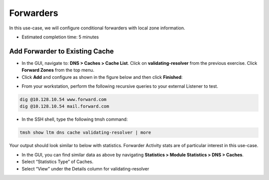 Forwarders
----------

In this use-case, we will configure conditional forwarders with local
zone information.

* Estimated completion time: 5 minutes

Add Forwarder to Existing Cache
~~~~~~~~~~~~~~~~~~~~~~~~~~~~~~~

* In the GUI, navigate to: **DNS > Caches > Cache List**. Click on
  **validating-resolver** from the previous exercise. Click **Forward Zones**
  from the top menu.
* Click **Add** and configure as shown in the figure below and then
  click **Finished**:

|image24|

* From your workstation, perform the following recursive queries to your
  external Listener to test.

.. code-block:: console

   dig @10.128.10.54 www.forward.com
   dig @10.128.10.54 mail.forward.com

* In the SSH shell, type the following tmsh command:

.. code-block:: console

   tmsh show ltm dns cache validating-resolver | more

Your output should look similar to below with statistics. Forwarder
Activity stats are of particular interest in this use-case.

|image25|

* In the GUI, you can find similar data as above by navigating
  **Statistics > Module Statistics > DNS > Caches**.
* Select “Statistics Type” of Caches.
* Select “View” under the Details column for validating-resolver

.. |image24| image:: /_static/class2/image27.png
   :width: 4.31000in
   :height: 2.82000in
.. |image25| image:: /_static/class2/image28.png
   :width: 5.76000in
   :height: 3.47000in
